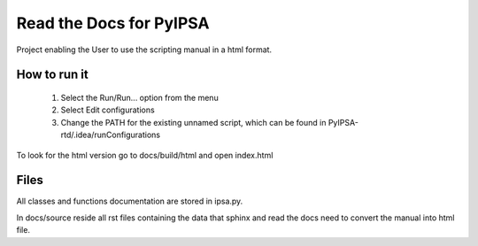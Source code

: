 Read the Docs for PyIPSA
=========================

Project enabling the User to use the scripting manual in a html format.

How to run it
--------------

    1. Select the Run/Run... option from the menu
    2. Select Edit configurations
    3. Change the PATH for the existing unnamed script, which can be found in PyIPSA-rtd/.idea/runConfigurations

To look for the html version go to docs/build/html and open index.html

Files
------

All classes and functions documentation are stored in ipsa.py.

In docs/source reside all rst files containing the data that sphinx and read the docs need to convert the manual into html file.